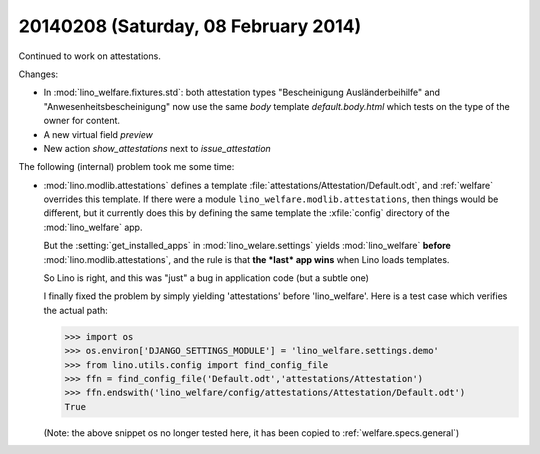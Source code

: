 =====================================
20140208 (Saturday, 08 February 2014)
=====================================


Continued to work on attestations.

Changes:

- In :mod:`lino_welfare.fixtures.std`: both attestation types
  "Bescheinigung Ausländerbeihilfe" and "Anwesenheitsbescheinigung"
  now use the same `body` template `default.body.html` which tests on
  the type of the owner for content.
- A new virtual field `preview`
- New action `show_attestations` next to `issue_attestation`


The following (internal) problem took me some time:

- :mod:`lino.modlib.attestations` defines a template
  :file:`attestations/Attestation/Default.odt`, 
  and :ref:`welfare` overrides this template.
  If there were a module ``lino_welfare.modlib.attestations``, then
  things would be different, but it currently does this by defining the
  same template the :xfile:`config` directory of the :mod:`lino_welfare`
  app.

  But the :setting:`get_installed_apps` in :mod:`lino_welare.settings`
  yields :mod:`lino_welfare` **before**
  :mod:`lino.modlib.attestations`, and the rule is that **the *last*
  app wins** when Lino loads templates.

  So Lino is right, and this was "just" a bug in application code (but
  a subtle one)

  I finally fixed the problem by simply yielding 'attestations' before
  'lino_welfare'. Here is a test case which verifies the actual path:

  >>> import os
  >>> os.environ['DJANGO_SETTINGS_MODULE'] = 'lino_welfare.settings.demo'
  >>> from lino.utils.config import find_config_file
  >>> ffn = find_config_file('Default.odt','attestations/Attestation')
  >>> ffn.endswith('lino_welfare/config/attestations/Attestation/Default.odt')
  True

  (Note: the above snippet os no longer tested here, it has been
  copied to :ref:`welfare.specs.general`)


